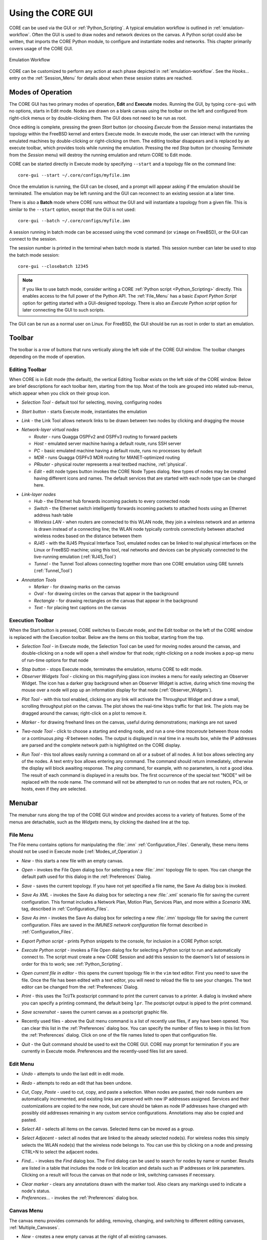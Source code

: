 .. This file is part of the CORE Manual
   (c)2012 the Boeing Company

.. _Using_the_CORE_GUI:

******************
Using the CORE GUI
******************

.. index:: workflow

.. index:: how to use CORE

CORE can be used via the GUI or :ref:`Python_Scripting`. 
A typical emulation workflow is outlined in :ref:`emulation-workflow`. 
Often the GUI is used to draw nodes and network devices on the canvas. 
A Python script could also be written, that imports the CORE Python module, to configure and instantiate nodes and networks. This chapter primarily covers usage of the CORE GUI.

.. _emulation-workflow:

.. figure:: figures/core-workflow.*
   :alt: Emulation Workflow
   :align: center

   Emulation Workflow

CORE can be customized to perform any action at each phase depicted in :ref:`emulation-workflow`. See the *Hooks...* entry on the 
:ref:`Session_Menu`
for details about when these session states are reached.

.. _Modes_of_Operation:

Modes of Operation
==================

.. index:: Execute mode

.. index:: Edit mode

The CORE GUI has two primary modes of operation, **Edit** and **Execute**
modes. Running the GUI, by typing ``core-gui`` with no options, starts in Edit
mode.  Nodes are drawn on a blank canvas using the toolbar on the left and
configured from right-click menus or by double-clicking them. The GUI does not
need to be run as root.

Once editing is complete, pressing the green `Start` button (or choosing `Execute` from the `Session` menu) instantiates the topology within the FreeBSD kernel and enters Execute mode. In execute mode, the user can interact with the running emulated machines by double-clicking or right-clicking on them. The editing toolbar disappears and is replaced by an execute toolbar, which provides tools while running the emulation. Pressing the red `Stop` button  (or choosing `Terminate` from the `Session` menu) will destroy the running emulation and return CORE to Edit mode.

CORE can be started directly in Execute mode by specifying ``--start`` and a topology file on the command line:
::

          core-gui --start ~/.core/configs/myfile.imn
  

Once the emulation is running, the GUI can be closed, and a prompt will appear asking if the emulation should be terminated. The emulation may be left running and the GUI can reconnect to an existing session at a later time.

.. index:: Batch mode

.. index:: batch

There is also a **Batch** mode where CORE runs without the GUI and will instantiate a topology from a given file. This is similar to the ``--start`` option, except that the GUI is not used:
::

          core-gui --batch ~/.core/configs/myfile.imn
  
A session running in batch mode can be accessed using the ``vcmd`` command (or ``vimage`` on FreeBSD), or the GUI can connect to the session.

.. index:: closebatch

The session number is printed in the terminal when batch mode is started. This session number can later be used to stop the batch mode session:
::

          core-gui --closebatch 12345


.. NOTE::
   If you like to use batch mode, consider writing a
   CORE :ref:`Python script <Python_Scripting>` directly. 
   This enables access to the full power of the Python API.
   The :ref:`File_Menu` has a basic `Export Python Script` option for getting
   started with a GUI-designed topology.
   There is also an `Execute Python script` option for later connecting the
   GUI to such scripts.



.. index:: root privileges

The GUI can be run as a normal user on Linux. For FreeBSD, the GUI should be run
as root in order to start an emulation.

.. _Toolbar:

Toolbar
=======

The toolbar is a row of buttons that runs vertically along the left side of the CORE GUI window. The toolbar changes depending on the mode of operation.

.. _Editing_Toolbar:

Editing Toolbar
---------------

When CORE is in Edit mode (the default), the vertical Editing Toolbar exists on
the left side of the CORE window. Below are brief descriptions for each toolbar
item, starting from the top. Most of the tools are grouped into related
sub-menus, which appear when you click on their group icon.

.. |select| image:: figures/select.*
.. |start| image:: figures/start.*
.. |link| image:: figures/link.*
.. |router| image:: figures/router.*
.. |host| image:: figures/host.*
.. |pc| image:: figures/pc.*
.. |mdr| image:: figures/mdr.*
.. |router_green| image:: figures/router_green.*
.. |document_properties| image:: figures/document-properties.*
.. |hub| image:: figures/hub.*
.. |lanswitch| image:: figures/lanswitch.*
.. |wlan| image:: figures/wlan.*
.. |rj45| image:: figures/rj45.*
.. |tunnel| image:: figures/tunnel.*
.. |marker| image:: figures/marker.*
.. |oval| image:: figures/oval.*
.. |rectangle| image:: figures/rectangle.*
.. |text| image:: figures/text.*

.. index:: Selection Tool

* |select| *Selection Tool* - default tool for selecting, moving, configuring
  nodes

.. index:: Start button

* |start| *Start button* - starts Execute mode, instantiates the emulation

.. index:: Link Tool

* |link| *Link* - the Link Tool allows network links to be drawn between two
  nodes by clicking and dragging the mouse

.. index:: network-layer virtual nodes
.. index:: Router Tool
.. index:: Host Tool
.. index:: PC Tool
.. index:: MDR Tool
.. index:: PRouter Tool
.. index:: Edit Node Types

* |router| *Network-layer virtual nodes*

  * |router| *Router* - runs Quagga OSPFv2 and OSPFv3 routing to forward packets

  * |host| *Host* - emulated server machine having a default route, runs SSH
    server

  * |pc| *PC* - basic emulated machine having a default route, runs no
    processes by default

  * |mdr| *MDR* - runs Quagga OSPFv3 MDR routing for MANET-optimized routing

  * |router_green| *PRouter* - physical router represents a real testbed
    machine, :ref:`physical`.

  * |document_properties| *Edit* - edit node types button invokes the CORE Node
    Types dialog. New types of nodes may be created having different icons and
    names. The default services that are started with each node type can be
    changed here.

.. index:: link-layer virtual nodes
.. index:: Hub Tool
.. index:: Switch Tool
.. index:: Wireless Tool
.. index:: RJ45 Tool
.. index:: Tunnel Tool
.. index:: GRE tunnels

* |hub| *Link-layer nodes*

  * |hub|  *Hub* - the Ethernet hub forwards incoming packets to every
    connected node

  * |lanswitch| *Switch* - the Ethernet switch intelligently forwards incoming
    packets to attached hosts using an Ethernet address hash table

  * |wlan| *Wireless LAN* - when routers are connected to this WLAN node, they
    join a wireless network and an antenna is drawn instead of a connecting
    line; the WLAN node typically controls connectivity between attached
    wireless nodes based on the distance between them

  * |rj45| *RJ45* - with the RJ45 Physical Interface Tool, emulated nodes can
    be linked to real physical interfaces on the Linux or FreeBSD machine;
    using this tool, real networks and devices can be physically connected to
    the live-running emulation (:ref:`RJ45_Tool`)

  * |tunnel| *Tunnel* - the Tunnel Tool allows connecting together more than
    one CORE emulation using GRE tunnels (:ref:`Tunnel_Tool`)

.. index:: annotation tools
.. index:: Marker Tool
.. index:: background annotations
.. index:: Oval Tool
.. index:: Oval Tool
.. index:: Rectangle Tool
.. index:: Text Tool

* *Annotation Tools*

  * |marker| *Marker* - for drawing marks on the canvas

  * |oval| *Oval* - for drawing circles on the canvas that appear in the
    background

  * |rectangle| *Rectangle* - for drawing rectangles on the canvas that appear
    in the background

  * |text| *Text* - for placing text captions on the canvas

.. _Execution_Toolbar:

Execution Toolbar
-----------------

When the Start button is pressed, CORE switches to Execute mode, and the Edit
toolbar on the left of the CORE window is replaced with the Execution toolbar.
Below are the items on this toolbar, starting from the top.

.. |stop| image:: figures/stop.*
.. |observe| image:: figures/observe.*
.. |plot| image:: figures/plot.*
.. |twonode| image:: figures/twonode.*
.. |run| image:: figures/run.*

.. index:: Selection Tool

* |select| *Selection Tool* - in Execute mode, the Selection Tool can be used
  for moving nodes around the canvas, and double-clicking on a node will open a
  shell window for that node; right-clicking on a node invokes a pop-up menu of
  run-time options for that node

.. index:: Stop button

* |stop| *Stop button* - stops Execute mode, terminates the emulation, returns
  CORE to edit mode.

* |observe| *Observer Widgets Tool* - clicking on this magnifying glass icon
  invokes a menu for easily selecting an Observer Widget. The icon has a darker
  gray background when an Observer Widget is active, during which time moving
  the mouse over a node will pop up an information display for that node
  (:ref:`Observer_Widgets`).

.. index:: Throughput tool

* |plot| *Plot Tool* - with this tool enabled, clicking on any link will
  activate the Throughput Widget and draw a small, scrolling throughput plot
  on the canvas. The plot shows the real-time kbps traffic for that link.
  The plots may be dragged around the canvas; right-click on a
  plot to remove it.

.. index:: Marker Tool

* |marker| *Marker* - for drawing freehand lines on the canvas, useful during
  demonstrations; markings are not saved

.. index:: Two-node Tool
.. index:: traceroute
.. index:: ping
.. index:: route
.. index:: network path
.. index:: path

* |twonode| *Two-node Tool* - click to choose a starting and ending node, and
  run a one-time *traceroute* between those nodes or a continuous *ping -R*
  between nodes. The output is displayed in real time in a results box, while
  the IP addresses are parsed and the complete network path is highlighted on
  the  CORE display.

.. index:: Run Tool
.. index:: run command

* |run| *Run Tool* - this tool allows easily running a command on all or a
  subset of all nodes. A list box allows selecting any of the nodes. A text
  entry box allows entering any command. The command should return immediately,
  otherwise the display will block awaiting response. The *ping* command, for
  example, with no parameters, is not a good idea. The result of each command
  is displayed in a results box. The first occurrence of the special text
  "NODE" will be replaced with the node name. The command will not be attempted
  to run on nodes that are not routers, PCs, or hosts, even if they are
  selected.


.. _Menubar:

Menubar
=======

.. index:: menubar

.. index:: menus

.. index:: menu

The menubar runs along the top of the CORE GUI window and provides access to a
variety of features. Some of the menus are detachable, such as the *Widgets*
menu, by clicking the dashed line at the top.

.. _File_Menu:

File Menu
---------

.. index:: file menu

.. index:: detachable menus

The File menu contains options for manipulating the :file:`.imn`
:ref:`Configuration_Files`. Generally, these menu items should not be used in
Execute mode (:ref:`Modes_of_Operation`.) 

.. index:: New

* *New* - this starts a new file with an empty canvas.

.. index:: Open

* *Open* - invokes the File Open dialog box for selecting a new :file:`.imn`
  topology file to open. You can change the default path used for this dialog
  in the :ref:`Preferences` Dialog. 

.. index:: Save

* *Save* - saves the current topology. If you have not yet specified a file
  name, the Save As dialog box is invoked.

.. index:: Save As XML

* *Save As XML* - invokes the Save As dialog box for selecting a new 
  :file:`.xml` scenario file for saving the current configuration.
  This format includes a Network Plan, Motion Plan, Services Plan, and more
  within a `Scenario` XML tag, described in :ref:`Configuration_Files`.

.. index:: Save As imn

* *Save As imn* - invokes the Save As dialog box for selecting a new
  :file:`.imn`
  topology file for saving the current configuration. Files are saved in the
  *IMUNES network configuration* file format described in
  :ref:`Configuration_Files`.

.. index:: Export Python script

* *Export Python script* - prints Python snippets to the console, for inclusion
  in a CORE Python script.

.. index:: Execute Python script

* *Execute Python script* - invokes a File Open dialog fox for selecting a
  Python script to run and automatically connect to. The script must create
  a new CORE Session and add this session to the daemon's list of sessions
  in order for this to work; see :ref:`Python_Scripting`.

.. index:: Open current file in editor

* *Open current file in editor* - this opens the current topology file in the
  ``vim`` text editor. First you need to save the file. Once the file has been
  edited with a text editor, you will need to reload the file to see your
  changes. The text editor can be changed from the :ref:`Preferences` Dialog. 

.. index:: Print
.. index:: printing

* *Print* - this uses the Tcl/Tk postscript command to print the current canvas
  to a printer. A dialog is invoked where you can specify a printing command,
  the default being ``lpr``. The postscript output is piped to the print
  command.

.. index:: Save screenshot

* *Save screenshot* - saves the current canvas as a postscript graphic file.

.. index:: Recently used files

* Recently used files - above the Quit menu command is a list of recently use
  files, if any have been opened. You can clear this list in the
  :ref:`Preferences` dialog box. You can specify the number of files to keep in
  this list from the :ref:`Preferences` dialog. Click on one of the file names
  listed to open that configuration file.

.. index:: Quit

* *Quit* - the Quit command should be used to exit the CORE GUI. CORE may
  prompt for termination if you are currently in Execute mode. Preferences and
  the recently-used files list are saved.

.. _Edit_Menu:

Edit Menu
---------

.. index:: undo

* *Undo* - attempts to undo the last edit in edit mode.

.. index:: redo

* *Redo* - attempts to redo an edit that has been undone.

.. index:: cut
.. index:: copy
.. index:: paste

* *Cut*, *Copy*, *Paste* - used to cut, copy, and paste a selection. When nodes
  are pasted, their node numbers are automatically incremented, and existing
  links are preserved with new IP addresses assigned. Services and their
  customizations are copied to the new node, but care should be taken as 
  node IP addresses have changed with possibly old addresses remaining in any
  custom service configurations. Annotations may also be copied and pasted.

.. index:: select all

* *Select All* - selects all items on the canvas. Selected items can be moved
  as a group.

.. index:: select adjacent

* *Select Adjacent* - select all nodes that are linked to the already selected
  node(s). For wireless nodes this simply selects the WLAN node(s) that the
  wireless node belongs to. You can use this by clicking on a node and pressing
  CTRL+N to select the adjacent nodes.

.. index:: find

* *Find...* - invokes the *Find* dialog box. The Find dialog can be used to
  search for nodes by name or number. Results are listed in a table that
  includes the node or link location and details such as IP addresses or
  link parameters. Clicking on a result will focus the canvas on that node
  or link, switching canvases if necessary.

.. index:: clear marker
.. index:: marker, erasing

* *Clear marker* - clears any annotations drawn with the marker tool. Also
  clears any markings used to indicate a node's status.

* *Preferences...* - invokes the :ref:`Preferences` dialog box.

.. _Canvas_Menu:

Canvas Menu
-----------

.. index:: canvas

The canvas menu provides commands for adding, removing, changing, and switching to different editing canvases, :ref:`Multiple_Canvases`.

.. index:: canvas, new

* *New* - creates a new empty canvas at the right of all existing canvases.

.. index:: manage canvases

* *Manage...* - invokes the *Manage Canvases* dialog box, where canvases may be
  renamed and reordered, and you can easily switch to one of the canvases by
  selecting it.

.. index:: canvas, deleting

* *Delete* - deletes the current canvas and all items that it contains.

.. index:: canvas, resizing
.. index:: resizing canvas
.. index:: canvas size and scale
.. index:: coordinate systems
.. index:: latitude and longitude

* *Size/scale...* - invokes a Canvas Size and Scale dialog that allows
  configuring the canvas size, scale, and geographic reference point. The size
  controls allow changing the width and height of the current canvas, in pixels
  or meters. The scale allows specifying how many meters are equivalent to 100
  pixels. The reference point controls specify the latitude, longitude, and
  altitude reference point used to convert between geographic and Cartesian
  coordinate systems. By clicking the *Save as default* option, all new
  canvases will be created with these properties. The default canvas size can
  also be changed in the :ref:`Preferences` dialog box.  

* *Wallpaper...* - used for setting the canvas background image,
  :ref:`Customizing_your_Topology's_Look`.

.. index:: canvas, switching

* *Previous*, *Next*, *First*, *Last* - used for switching the active canvas to
  the first, last, or adjacent canvas.

.. _View_Menu:

View Menu
---------

.. index:: view menu

The View menu features items for controlling what is displayed on the drawing
canvas.

.. index:: show menu
.. index:: hide items
.. index:: show items
.. index:: decluttering the display

* *Show* - opens a submenu of items that can be displayed or hidden, such as
  interface names, addresses, and labels. Use these options to help declutter
  the display. These options are generally saved in the topology
  files, so scenarios have a more consistent look when copied from one computer
  to another.

.. index:: show hidden nodes
.. index:: hide nodes

* *Show hidden nodes* - reveal nodes that have been hidden. Nodes are hidden by
  selecting one or more nodes, right-clicking one and choosing *hide*. 

.. index:: locked view

* *Locked* - toggles locked view; when the view is locked, nodes cannot be
  moved around on the canvas with the mouse. This could be useful when 
  sharing the topology with someone and you do not expect them to change
  things.

.. index:: 3D GUI
.. index:: SDT3D

* *3D GUI...* - launches a 3D GUI by running the command defined under
  :ref:`Preferences`, *3D GUI command*. This is typically a script that runs
  the SDT3D display. SDT is the Scripted Display Tool from NRL that is based on
  NASA's Java-based WorldWind virtual globe software.

.. index:: zoom in

* *Zoom In* - magnifies the display. You can also zoom in by clicking *zoom
  100%* label in the status bar, or by pressing the **+** (plus) key.

* *Zoom Out* - reduces the size of the display. You can also zoom out by
  right-clicking *zoom 100%* label in the status bar or by pressing the **-**
  (minus) key.

.. _Tools_Menu:

Tools Menu
----------

.. index:: tools menu

The tools menu lists different utility functions.

.. index:: autorearrange all
.. index:: autorearrange mode

* *Autorearrange all* - automatically arranges all nodes on the canvas. Nodes
  having a greater number of links are moved to the center. This mode can
  continue to run while placing nodes. To turn off this autorearrange mode,
  click on a blank area of the canvas with the select tool, or choose this menu
  option again.

.. index:: autorearrange selected

* *Autorearrange selected* - automatically arranges the selected nodes on the
  canvas. 

.. index:: align to grid

* *Align to grid* - moves nodes into a grid formation, starting with the
  smallest-numbered node in the upper-left corner of the canvas, arranging
  nodes in vertical columns.

.. index:: Traffic Flows
.. index:: traffic

* *Traffic...* - invokes the CORE Traffic Flows dialog box, which allows
  configuring, starting, and stopping MGEN traffic flows for the emulation.

.. index:: IP Addresses dialog

* *IP addresses...* - invokes the IP Addresses dialog box for configuring which
  IPv4/IPv6 prefixes are used when automatically addressing new interfaces.

.. index:: MAC Addresses dialog

* *MAC addresses...* - invokes the MAC Addresses dialog box for configuring the
  starting number used as the lowest byte when generating each interface MAC
  address. This value should be changed when tunneling between CORE emulations
  to prevent MAC address conflicts.

.. index:: hosts file
.. index:: Build hosts File dialog

* *Build hosts file...* - invokes the Build hosts File dialog box for
  generating :file:`/etc/hosts` file entries based on IP addresses used in the
  emulation.

.. index:: renumber nodes

* *Renumber nodes...* - invokes the Renumber Nodes dialog box, which allows
  swapping one node number with another in a few clicks.

.. index:: ns2imunes converter
.. index:: topology partitioning

* *Experimental...* - menu of experimental options, such as a tool to convert
  ns-2 scripts to IMUNES imn topologies, supporting only basic ns-2
  functionality, and a tool for automatically dividing up a topology into
  partitions.

.. index:: topology generator
.. index:: topogen
.. index:: random
.. index:: grid topology
.. index:: connected grid topology
.. index:: chain
.. index:: star
.. index:: cycle
.. index:: wheel
.. index:: cube
.. index:: clique
.. index:: bipartite

* *Topology generator* - opens a submenu of topologies to generate. You can
  first select the type of node that the topology should consist of, or routers
  will be chosen by default. Nodes may be randomly placed, aligned in grids, or
  various other topology patterns.

  * *Random* - nodes are randomly placed about the canvas, but are not linked
    together. This can be used in conjunction with a WLAN node
    (:ref:`Editing_Toolbar`) to quickly create a wireless
    network.
  * *Grid* - nodes are placed in horizontal rows starting in the upper-left
    corner, evenly spaced to the right; nodes are not linked to each other.
  * *Connected Grid* - nodes are placed in an N x M (width and height)
    rectangular grid, and each node is linked to the node above, below, left
    and right of itself.
  * *Chain* - nodes are linked together one after the other in a chain.
  * *Star* - one node is placed in the center with N nodes surrounding it in a
    circular pattern, with each node linked to the center node
  * *Cycle* - nodes are arranged in a circular pattern with every node
    connected to its neighbor to form a closed circular path.
  * *Wheel* - the wheel pattern links nodes in a combination of both Star and
    Cycle patterns.
  * *Cube* - generate a cube graph of nodes
  * *Clique* - creates a clique graph of nodes, where every node is connected
    to every other node
  * *Bipartite* - creates a bipartite graph of nodes, having two disjoint sets
    of vertices.

* *Debugger...* - opens the CORE Debugger window for executing arbitrary Tcl/Tk
  commands.

.. _Widgets_Menu:

Widgets Menu
------------

.. index:: widget

.. index:: widgets

*Widgets* are GUI elements that allow interaction with a running emulation.
Widgets typically automate the running of commands on emulated nodes to report
status information of some type and display this on screen.

.. _Periodic_Widgets:

Periodic Widgets
^^^^^^^^^^^^^^^^

These Widgets are those available from the main *Widgets* menu. More than one
of these Widgets may be run concurrently. An event loop fires once every second
that the emulation is running. If one of these Widgets is enabled, its periodic
routine will be invoked at this time. Each Widget may have a configuration
dialog box which is also accessible from the *Widgets* menu.

Here are some standard widgets:

.. index:: Adjacency Widget

.. index:: router adjacency

.. index:: OSPF neighbors

* *Adjacency* - displays router adjacency states for Quagga's OSPFv2 and OSPFv3
  routing protocols. A line is drawn from each router halfway to the router ID
  of an adjacent router. The color of the line is based on the OSPF adjacency
  state such as Two-way or Full. To learn about the different colors, see the
  *Configure Adjacency...* menu item. The :file:`vtysh` command is used to 
  dump OSPF neighbor information.
  Only half of the line is drawn because each
  router may be in a different adjacency state with respect to the other.

.. index:: Throughput Widget

.. index:: throughput

* *Throughput* - displays the kilobits-per-second throughput above each link,
  using statistics gathered from the ng_pipe Netgraph node that implements each
  link. If the throughput exceeds a certain threshold, the link will become
  highlighted. For wireless nodes which broadcast data to all nodes in range,
  the throughput rate is displayed next to the node and the node will become
  circled if the threshold is exceeded. *Note: under FreeBSD, the
  Throughput Widget will
  display "0.0 kbps" on all links that have no configured link effects, because
  of the way link statistics are counted; to fix this, add a small delay or a
  bandwidth limit to each link.*

.. _Observer_Widgets:

Observer Widgets
^^^^^^^^^^^^^^^^

These Widgets are available from the *Observer Widgets* submenu of the
*Widgets* menu, and from the Widgets Tool on the toolbar
(:ref:`Execution_Toolbar`). Only one Observer Widget may
be used at a time. Mouse over a node while the session is running to pop up
an informational display about that node.

Available Observer Widgets include IPv4 and IPv6 routing tables, socket
information, list of running processes, and OSPFv2/v3 neighbor information.

.. index:: editing Observer Widgets

Observer Widgets may be edited by the user and rearranged. Choosing *Edit...*
from the Observer Widget menu will invoke the Observer Widgets dialog. A list
of Observer Widgets is displayed along with up and down arrows for rearranging
the list. Controls are available for renaming each widget, for changing the
command that is run during mouse over, and for adding and deleting items from
the list. Note that specified commands should return immediately to avoid
delays in the GUI display. Changes are saved to a :file:`widgets.conf` file in
the CORE configuration directory.

.. _Session_Menu:

Session Menu
---------------

The Session Menu has entries for starting, stopping, and managing sessions,
in addition to global options such as node types, comments, hooks, servers,
and options.

.. index:: start

.. index:: stop

* *Start* or *Stop* - this starts or stops the emulation, performing the same
  function as the green Start or red Stop button.

.. index:: Change sessions

.. index:: CORE Sessions Dialog

* *Change sessions...* - invokes the CORE Sessions dialog box containing a list
  of active CORE sessions in the daemon. Basic session information such as
  name, node count, start time, and a thumbnail are displayed. This dialog
  allows connecting to different sessions, shutting them down, or starting
  a new session.

.. index:: Edit Node Types

* *Node types...* - invokes the CORE Node Types dialog, performing the same
  function as the Edit button on the Network-Layer Nodes toolbar.

.. index:: comments

.. index:: CORE Session Comments window

* *Comments...* - invokes the CORE Session Comments window where optional
  text comments may be specified. These comments are saved at the top of the
  configuration file, and can be useful for describing the topology or how
  to use the network.

.. index:: script
.. index:: hooks
.. index:: hook scripts
.. index:: CORE Session Hooks window
.. index:: session state
.. index:: states
.. index:: hook states

* *Hooks...* - invokes the CORE Session Hooks window where scripts may be
  configured for a particular session state. The top of the window has a list
  of configured hooks, and buttons on the bottom left allow adding, editing,
  and removing hook scripts. The new or edit button will open a hook script
  editing window.  A hook script is a shell script invoked on the host (not
  within a virtual node). 

  The script is started at the session state specified in the drop down:

  * *definition* - used by the GUI to tell the backend to clear any state.

  * *configuration* - when the user presses the *Start* button, node, link, and
    other configuration data is sent to the backend. This state is also
    reached when the user customizes a service.  

  * *instantiation* - after
    configuration data has been sent, just before the nodes are created.  

  * *runtime* - all nodes and networks have been
    built and are running. (This is the same state at which 
    the previously-named *global experiment script* was run.) 

  * *datacollect* - the user has pressed the
    *Stop* button, but before services have been stopped and nodes have been
    shut down. This is a good time to collect log files and other data from the
    nodes.

  * *shutdown* - all nodes and networks have been shut down and destroyed.

* *Reset node positions* - if you have moved nodes around
  using the mouse or by using a mobility module, choosing this item will reset
  all nodes to their original position on the canvas. The node locations are
  remembered when you first press the Start button. 

* *Emulation servers...* - invokes the CORE emulation
  servers dialog for configuring :ref:`Distributed_Emulation`.

* *Change Sessions...* - invokes the Sessions dialog for switching between 
  different
  running sessions. This dialog is presented during startup when one or
  more sessions are already running.

* *Options...* - presents per-session options, such as the IPv4 prefix to be
  used, if any, for a control network 
  (see :ref:`Communicating_with_the_Host_Machine`); the ability to preserve
  the session directory; and an on/off switch for SDT3D support.

.. _Help_Menu:

Help Menu
---------


* *Online manual (www)*, *CORE website (www)*, *Mailing list (www)* - these
  options attempt to open a web browser with the link to the specified web
  resource.

* *About* - invokes the About dialog box for viewing version information

.. _Connecting_with_Physical_Networks:

Connecting with Physical Networks
=================================

CORE's emulated networks run in real time, so they can be connected to live
physical networks. The RJ45 tool and the Tunnel tool help with connecting to
the real world. These tools are available from the *Link-layer nodes* menu. 

When connecting two or more CORE emulations together, MAC address collisions
should be avoided. CORE automatically assigns MAC addresses to interfaces when
the emulation is started, starting with ``00:00:00:aa:00:00`` and incrementing
the bottom byte. The starting byte should be changed on the second CORE machine
using the *MAC addresses...* option from the *Tools* menu.

.. _RJ45_Tool:

RJ45 Tool
---------

.. index:: RJ45 Tool

The RJ45 node in CORE represents a physical interface on the real CORE machine.
Any real-world network device can be connected to the interface and communicate
with the CORE nodes in real time.

The main drawback is that one physical interface is required for each
connection. When the physical interface is assigned to CORE, it may not be used
for anything else. Another consideration is that the computer or network that
you are connecting to must be co-located with the CORE machine. 

To place an RJ45 connection, click on the *Link-layer nodes* toolbar and select
the *RJ45 Tool* from the submenu. Click on the canvas near the node you want to
connect to. This could be a router, hub, switch, or WLAN, for example. Now
click on the *Link Tool* and draw a link between the RJ45 and the other node.
The RJ45 node will display "UNASSIGNED". Double-click the RJ45 node to assign a
physical interface. A list of available interfaces will be shown, and one may
be selected by double-clicking its name in the list, or an interface name may
be entered into the text box.

.. NOTE:: 
   When you press the Start button to instantiate your topology, the 
   interface assigned to the RJ45 will be connected to the CORE topology. The
   interface can no longer be used by the system. For example, if there was an
   IP address assigned to the physical interface before execution, the address
   will be removed and control given over to CORE. No IP address is needed; the
   interface is put into promiscuous mode so it will receive all packets and
   send them into the emulated world.

.. index:: VLAN

.. index:: VLANning

.. index:: VLAN devices

Multiple RJ45 nodes can be used within CORE and assigned to the same physical
interface if 802.1x VLANs are used. This allows for more RJ45 nodes than
physical ports are available, but the (e.g. switching) hardware connected to
the physical port must support the VLAN tagging, and the available bandwidth
will be shared.

You need to create separate VLAN virtual devices on the Linux or FreeBSD host,
and then assign these devices to RJ45 nodes inside of CORE. The VLANning is
actually performed outside of CORE, so when the CORE emulated node receives a
packet, the VLAN tag will already be removed.

Here are example commands for creating VLAN devices under Linux:
  ::

    ip link add link eth0 name eth0.1 type vlan id 1
    ip link add link eth0 name eth0.2 type vlan id 2
    ip link add link eth0 name eth0.3 type vlan id 3



.. _Tunnel_Tool:

Tunnel Tool
-----------

.. index:: Tunnel Tool

.. index:: GRE tunnels

The tunnel tool builds GRE tunnels between CORE emulations or other hosts.
Tunneling can be helpful when the number of physical interfaces is limited or
when the peer is located on a different network. Also a physical interface does
not need to be dedicated to CORE as with the RJ45 tool.

The peer GRE tunnel endpoint may be another CORE machine or a (Linux, FreeBSD,
etc.) host that supports GRE tunneling. When placing a Tunnel node, initially
the node will display "UNASSIGNED". This text should be replaced with the IP
address of the tunnel peer. This is the IP address of the other CORE machine or
physical machine, not an IP address of another virtual node.

.. NOTE::
   Be aware of possible MTU issues with GRE devices. The *gretap* device
   has an interface MTU of 1,458 bytes; when joined to a Linux bridge, the 
   bridge's MTU
   becomes 1,458 bytes. The Linux bridge will not perform fragmentation for
   large packets if other bridge ports have a higher MTU such as 1,500 bytes.

The GRE key is used to identify flows with GRE tunneling. This allows multiple
GRE tunnels to exist between that same pair of tunnel peers. A unique number
should be used when multiple tunnels are used with the same peer. When
configuring the peer side of the tunnel, ensure that the matching keys are
used.

.. index:: gretap

.. index:: ip link command

Here are example commands for building the other end of a tunnel on a Linux
machine. In this example, a router in CORE has the virtual address 
``10.0.0.1/24`` and the CORE host machine has the (real) address
``198.51.100.34/24``.  The Linux box
that will connect with the CORE machine is reachable over the (real) network
at ``198.51.100.76/24``.
The emulated router is linked with the Tunnel Node. In the
Tunnel Node configuration dialog, the address ``198.51.100.76`` is entered, with
the key set to ``1``. The gretap interface on the Linux box will be assigned
an address from the subnet of the virtual router node,
``10.0.0.2/24``.

  ::
    
      # these commands are run on the tunnel peer
      sudo ip link add gt0 type gretap remote 198.51.100.34 local 198.51.100.76 key 1
      sudo ip addr add 10.0.0.2/24 dev gt0
      sudo ip link set dev gt0 up


Now the virtual router should be able to ping the Linux machine:

  ::

      # from the CORE router node
      ping 10.0.0.2


And the Linux machine should be able to ping inside the CORE emulation:

  ::

      # from the tunnel peer
      ping 10.0.0.1


To debug this configuration, ``tcpdump`` can be run on the gretap devices, or
on the physical interfaces on the CORE or Linux machines. Make sure that a
firewall is not blocking the GRE traffic.


.. _Communicating_with_the_Host_Machine:

Communicating with the Host Machine
-----------------------------------


Control Network
^^^^^^^^^^^^^^^

.. index:: controlnet

.. index:: control network

.. index:: X11 applications

.. index:: node access to the host

.. index:: host access to a node

The host machine that runs the CORE GUI and/or daemon is not necessarily
accessible from a node. Running an X11 application on a node, for example,
requires some channel of communication for the application to connect with
the X server for graphical display. There are several different ways to
connect from the node to the host and vice versa.
Under the :ref:`Session_Menu`, the *Options...* dialog has an option to set
a *control network prefix*. 

This can be set to a network prefix such as
``172.16.0.0/24``. A bridge will be created on the host machine having the last
address in the prefix range (e.g. ``172.16.0.254``), and each node will have
an extra ``ctrl0`` control interface configured with an address corresponding
to its node number (e.g. ``172.16.0.3`` for ``n3``.)

A default value for the control network may also
be specified by setting the ``controlnet`` line in the
:file:`/etc/core/core.conf` configuration file which new
sessions will use by default. For multiple sessions at once, the session
option should be used instead of the :file:`core.conf` default.

.. NOTE::
   If you have a large scenario with more than 253 nodes, use a control
   network prefix that allows more than the suggested ``/24``, such as ``/23``
   or greater.


.. index:: X11 forwarding

.. index:: SSH X11 forwarding

To run an X11 application on the node, the ``SSH`` service can be enabled on
the node, and SSH with X11 forwarding can be used from the host to the node:

::

    # SSH from host to node n5 to run an X11 app
    ssh -X 172.16.0.5 xclock

Note that the :file:`coresendmsg` utility can be used for a node to send
messages to the CORE daemon running on the host (if the ``listenaddr = 0.0.0.0`` is set in the :file:`/etc/core/core.conf` file) to interact with the running
emulation. For example, a node may move itself or other nodes, or change
its icon based on some node state.


Control Networks with Distributed
^^^^^^^^^^^^^^^^^^^^^^^^^^^^^^^^^

.. index:: distributed control network

.. index:: control network distributed

When a control network is defined for a distributed session, a control network
bridge will be created on each of the slave servers, with GRE tunnels back
to the master server's bridge. The slave control bridges are not assigned an
address. From the host, any of the nodes (local or remote) can be accessed,
just like the single server case.

In some situations, remote emulated nodes need to communicate with the 
host on which they are running and not the master server.
Multiple control network prefixes can be specified in the session option,
separated by spaces. In this case, control network addresses are allocated
from the first prefix on the master server. The remaining network prefixes
are used for subsequent servers sorted by alphabetic host name. For example,
if the control network option is set to 
"``172.16.1.0/24 172.16.2.0/24 192.168.0.0/16``" and the servers *core1*,
*core2*, and *server1* are involved, the control network bridges will be
assigned as follows: *core1* = ``172.16.1.254`` (assuming it is the master
server), *core2* = ``172.16.2.254``, and *server1* = ``192.168.255.254``.
Tunnels back to the master server will still be built, but it is up to the
user to add appropriate routes if networking between control network
prefixes is desired. The control network script may help with this.

Control Network Script
^^^^^^^^^^^^^^^^^^^^^^

.. index:: control network scripts

.. index:: controlnet_updown_script

A control network script may be specified using the ``controlnet_updown_script``
option in the :file:`/etc/core/core.conf` file. This script will be run after
the bridge has been built (and address assigned) with the first argument
the name of the bridge, and the second argument the keyword "``startup``".
The script will again be invoked prior to bridge removal with the second
argument being the keyword "``shutdown``".

Other Methods
^^^^^^^^^^^^^

.. index:: dummy interface

.. index:: dummy0

There are still other ways to connect a host with a node. The :ref:`RJ45_Tool`
can be used in conjunction with a dummy interface to access a node:

::

    sudo modprobe dummy numdummies=1

A ``dummy0`` interface should appear on the host. Use the RJ45 tool assigned
to ``dummy0``, and link this to a node in your scenario. After starting the
session, configure an address on the host.

::

    sudo brctl show
    # determine bridge name from the above command
    # assign an IP address on the same network as the linked node
    sudo ifconfig b.48304.34658 10.0.1.2/24

In the example shown above, the host will have the address ``10.0.1.2`` and
the node linked to the RJ45 may have the address ``10.0.1.1``.


.. _Building_Sample_Networks:

Building Sample Networks
========================


.. _Wired_Networks:

Wired Networks
--------------

.. index:: links

.. index:: wired links

.. index:: Ethernet

Wired networks are created using the *Link Tool* to draw a link between two
nodes. This automatically draws a red line representing an Ethernet link and
creates new interfaces on network-layer nodes. 

.. index:: link configuration

Double-click on the link to invoke the *link configuration* dialog box. Here
you can change the Bandwidth, Delay, Loss, and Duplicate
rate parameters for that link. You can also modify the color and width of the
link, affecting its display.

.. index:: hub

.. index:: switch

.. index:: lanswitch

Link-layer nodes are provided for modeling wired networks. These do not create
a separate network stack when instantiated, but are implemented using bridging
(Linux) or Netgraph nodes (FreeBSD). These are the hub, switch, and wireless
LAN nodes. The hub copies each packet from the incoming link to every connected
link, while the switch behaves more like an Ethernet switch and keeps track of
the Ethernet address of the connected peer, forwarding unicast traffic only to
the appropriate ports.

The wireless LAN (WLAN) is covered in the next section.

.. _Wireless_Networks:

Wireless Networks
-----------------

.. index:: WLAN

.. index:: wireless

.. index:: wireless LAN

The wireless LAN node allows you to build wireless networks where moving nodes
around affects the connectivity between them. The wireless LAN, or WLAN, node
appears as a small cloud. The WLAN offers several levels of wireless emulation
fidelity, depending on your modeling needs.

The WLAN tool can be extended with plug-ins for different levels of wireless
fidelity. The basic on/off range is the default setting available on all
platforms. Other plug-ins offer higher fidelity at the expense of greater
complexity and CPU usage. The availability of certain plug-ins varies depending
on platform. See the table below for a brief overview of wireless model types.

============= ===================== ======== ==================================================================
Model Type    Supported Platform(s) Fidelity Description
============= ===================== ======== ==================================================================
Basic on/off  Linux, FreeBSD        Low      Linux Ethernet bridging with ebtables (Linux) or ng_wlan (FreeBSD)
EMANE Plug-in Linux                 High     TAP device connected to EMANE emulator with pluggable MAC and PHY radio types
============= ===================== ======== ==================================================================


To quickly build a wireless network, you can first place several router nodes
onto the canvas. If you have the 
:ref:`Quagga MDR software <Quagga_Routing_Software>` installed, it is
recommended that you use the *mdr* node type for reduced routing overhead. Next
choose the *wireless LAN* from the *Link-layer nodes* submenu. First set the
desired WLAN parameters by double-clicking the cloud icon. Then you can link
all of the routers by right-clicking on the WLAN and choosing *Link to all
routers*.

Linking a router to the WLAN causes a small antenna to appear, but no red link
line is drawn. Routers can have multiple wireless links and both wireless and
wired links (however, you will need to manually configure route
redistribution.) The mdr node type will generate a routing configuration that
enables OSPFv3 with MANET extensions. This is a Boeing-developed extension to
Quagga's OSPFv3 that reduces flooding overhead and optimizes the flooding
procedure for mobile ad-hoc (MANET) networks.

.. index:: basic on/off range

The default configuration of the WLAN is set to use the basic range model,
using the *Basic* tab in the WLAN configuration dialog.  Having this model
selected causes :file:`core-daemon` to calculate the distance between
nodes based
on screen pixels. A numeric range in screen pixels is set for the wireless
network using the *Range* slider. When two wireless nodes are within range of
each other, a green line is drawn between them and they are linked.  Two
wireless nodes that are farther than the range pixels apart are not linked.
During Execute mode, users may move wireless nodes around by clicking and
dragging them, and wireless links will be dynamically made or broken.

.. index:: EMANE tab

The *EMANE* tab lists available EMANE models to use for wireless networking.
See the :ref:`EMANE` chapter for details on using EMANE.

On FreeBSD, the WLAN node is realized using the *ng_wlan* Netgraph node.

.. _Mobility_Scripting:

Mobility Scripting
------------------

.. index:: scripting

.. index:: script

.. index:: mobility script

.. index:: mobility scripting

CORE has a few ways to script mobility. 

* ns-2 script - the script specifies either absolute positions
  or waypoints with a velocity. Locations are given with Cartesian coordinates.
* CORE API - an external entity can move nodes by sending CORE API Node
  messages with updated X,Y coordinates; the :file:`coresendmsg` utility
  allows a shell script to generate these messages.
* EMANE events - see :ref:`EMANE` for details on using EMANE scripts to move
  nodes around. Location information is typically given as latitude, longitude,
  and altitude.

For the first method, you can create a mobility script using a text
editor, or using a tool such as `BonnMotion <http://net.cs.uni-bonn.de/wg/cs/applications/bonnmotion/>`_,  and associate the script with one of the wireless
using the WLAN configuration dialog box. Click the *ns-2 mobility script...* 
button, and set the *mobility script file* field in the resulting *ns2script*
configuration dialog.

Here is an example for creating a BonnMotion script for 10 nodes:

::

    bm -f sample RandomWaypoint -n 10 -d 60 -x 1000 -y 750
    bm NSFile -f sample
    # use the resulting 'sample.ns_movements' file in CORE


When the Execute mode is started and one of the WLAN nodes has a mobility
script, a mobility script window will appear. This window contains controls for
starting, stopping, and resetting the running time for the mobility script. The
*loop* checkbox causes the script to play continuously. The *resolution* text
box contains the number of milliseconds between each timer event; lower values
cause the mobility to appear smoother but consumes greater CPU time.

The format of an ns-2 mobility script looks like:
::

  # nodes: 3, max time: 35.000000, max x: 600.00, max y: 600.00
  $node_(2) set X_ 144.0
  $node_(2) set Y_ 240.0
  $node_(2) set Z_ 0.00
  $ns_ at 1.00 "$node_(2) setdest 130.0 280.0 15.0"
  

The first three lines set an initial position for node 2. The last line in the
above example causes node 2 to move towards the destination `(130, 280)` at
speed `15`. All units are screen coordinates, with speed in units per second.  
The
total script time is learned after all nodes have reached their waypoints.
Initially, the time slider in the mobility script dialog will not be
accurate.

Examples mobility scripts (and their associated topology files) can be found in the :file:`configs/` directory (see :ref:`Configuration_Files`).

.. _Multiple_Canvases:

Multiple Canvases
-----------------

.. index:: canvas

CORE supports multiple canvases for organizing emulated nodes. Nodes running on
different canvases may be linked together.

To create a new canvas, choose *New* from the *Canvas* menu. A new canvas tab
appears in the bottom left corner. Clicking on a canvas tab switches to that
canvas. Double-click on one of the tabs to invoke the *Manage Canvases* dialog
box. Here, canvases may be renamed and reordered, and you can easily switch to
one of the canvases by selecting it.

Each canvas maintains its own set of nodes and annotations. To link between
canvases, select a node and right-click on it, choose *Create link to*, choose
the target canvas from the list, and from that submenu the desired node. A
pseudo-link will be drawn, representing the link between the two nodes on
different canvases. Double-clicking on the label at the end of the arrow will
jump to the canvas that it links.

.. _Distributed_Emulation:

Distributed Emulation
---------------------

.. index:: distributed emulation

.. index:: headless mode

.. index:: server

.. index:: emulation server

A large emulation scenario can be deployed on multiple emulation servers and
controlled by a single GUI. The GUI, representing the entire topology, can be
run on one of the emulation servers or on a separate machine. Emulations can be
distributed on Linux, while tunneling support has not been added yet for
FreeBSD.

Each machine that will act as an emulation server needs to have CORE installed.
It is not important to have the GUI component but the CORE Python daemon
:file:`core-daemon` needs to be installed.  Set the ``listenaddr`` line in the
:file:`/etc/core/core.conf` configuration file so that the CORE Python 
daemon will respond to commands from other servers:
::

  ### core-daemon configuration options ###
  [core-daemon]
  pidfile = /var/run/core-daemon.pid
  logfile = /var/log/core-daemon.log
  listenaddr = 0.0.0.0
  

The ``listenaddr`` should be set to the address of the interface that should
receive CORE API control commands from the other servers; setting ``listenaddr
= 0.0.0.0`` causes the Python daemon to listen on all interfaces. CORE uses TCP
port 4038 by default to communicate from the controlling machine (with GUI) to
the emulation servers. Make sure that firewall rules are configured as
necessary to allow this traffic.

In order to easily open shells on the emulation servers, the servers should be
running an SSH server, and public key login should be enabled. This is
accomplished by generating an SSH key for your user if you do not already have
one (use ``ssh-keygen -t rsa``), and then copying your public key to the
authorized_keys file on the server (for example, ``ssh-copy-id user@server`` or
``scp ~/.ssh/id_rsa.pub server:.ssh/authorized_keys``.) When double-clicking on
a node during runtime, instead of opening a local shell, the GUI will attempt
to SSH to the emulation server to run an interactive shell. The user name used
for these remote shells is the same user that is running the CORE GUI.

.. HINT::
   Here is a quick distributed emulation checklist.

     1. Install the CORE daemon on all servers.
     2. Configure public-key SSH access to all servers (if you want to use
        double-click shells or Widgets.)
     3. Set ``listenaddr=0.0.0.0`` in all of the server's core.conf files,
        then start (or restart) the daemon.
     4. Select nodes, right-click them, and choose *Assign to* to assign
        the servers (add servers through *Session*, *Emulation Servers...*)
     5. Press the *Start* button to launch the distributed emulation.


Servers are configured by choosing *Emulation servers...* from the *Session*
menu. Servers parameters are configured in the list below and stored in a
*servers.conf* file for use in different scenarios. The IP address and port of
the server must be specified. The name of each server will be saved in the
topology file as each node's location. 

The user needs to assign nodes to emulation servers in the scenario. Making no
assignment means the node will be emulated locally, on the same machine that
the GUI is running. In the configuration window of every node, a drop-down box
located between the *Node name* and the *Image* button will select the name of
the emulation server. By default, this menu shows *(none)*, indicating that the
node will be emulated locally. When entering Execute mode, the CORE GUI will
deploy the node on its assigned emulation server.

Another way to assign emulation servers is to select one or more nodes using
the select tool (shift-click to select multiple), and right-click one of the
nodes and choose *Assign to...*.

The *CORE emulation servers* dialog box may also be used to assign nodes to
servers. The assigned server name appears in parenthesis next to the node name.
To assign all nodes to one of the servers, click on the server name and then
the *all nodes* button. Servers that have assigned nodes are shown in blue in
the server list. Another option is to first select a subset of nodes, then open
the *CORE emulation servers* box and use the *selected nodes* button.

The emulation server machines should be reachable on the specified port and via
SSH. SSH is used when double-clicking a node to open a shell, the GUI will open
an SSH prompt to that node's emulation server. Public-key authentication should
be configured so that SSH passwords are not needed.

If there is a link between two nodes residing on different servers, the GUI
will draw the link with a dashed line, and automatically create necessary
tunnels between the nodes when executed. Care should be taken to arrange the
topology such that the number of tunnels is minimized. The tunnels carry data
between servers to connect nodes as specified in the topology. 
These tunnels are created using GRE tunneling, similar to the
:ref:`Tunnel_Tool`.

.. index:: distributed wireless

Wireless nodes, i.e. those connected to a WLAN node, can be assigned to
different emulation servers and participate in the same wireless network
only if an
EMANE model is used for the WLAN. See :ref:`Distributed_EMANE` for more
details. The basic range model does not work across multiple servers due
to the Linux bridging and ebtables rules that are used.

.. NOTE::
   The basic range wireless model does not support distributed emulation,
   but EMANE does.



.. index:: node services
.. index:: services
.. _Services:

Services
========

CORE uses the concept of services to specify what processes or scripts run on a
node when it is started. Layer-3 nodes such as routers and PCs are defined by
the services that they run.  The :ref:`Quagga_Routing_Software`, for example,
transforms a node into a router.

Services may be customized for each node, or new custom services can be
created. New node types can be created each having a different name, icon, and
set of default services. Each service defines the per-node directories,
configuration files, startup index, starting commands, validation commands,
shutdown commands, and meta-data associated with a node.

.. NOTE::
   Network namespace nodes do not undergo the normal Linux boot process
   using the ``init``, ``upstart``, or ``systemd`` frameworks. These
   lightweight nodes use configured CORE *services*.


.. _Default_Services_and_Node_Types:

Default Services and Node Types
-------------------------------

Here are the default node types and their services:

.. index:: Xen
.. index:: physical nodes

* *router* - zebra, OSFPv2, OSPFv3, vtysh, and IPForward services for IGP
  link-state routing.
* *host* - DefaultRoute and SSH services, representing an SSH server having a
  default route when connected directly to a router.
* *PC* - DefaultRoute service for having a default route when connected
  directly to a router.
* *mdr* - zebra, OSPFv3MDR, vtysh, and IPForward services for
  wireless-optimized MANET Designated Router routing.
* *prouter* - a physical router, having the same default services as the
  *router* node type; for incorporating Linux testbed machines into an
  emulation, the :ref:`Machine_Types` is set to :ref:`physical`.
* *xen* - a Xen-based router, having the same default services as the
  *router* node type; for incorporating Xen domUs into an emulation, the
  :ref:`Machine_Types` is set to :ref:`xen`, and different *profiles* are
  available.

Configuration files can be automatically generated by each service. For
example, CORE automatically generates routing protocol configuration for the
router nodes in order to simplify the creation of virtual networks.

To change the services associated with a node, double-click on the node to
invoke its configuration dialog and click on the *Services...* button,
or right-click a node a choose *Services...* from the menu.
Services are enabled or disabled by clicking on their names. The button next to
each service name allows you to customize all aspects of this service for this
node. For example, special route redistribution commands could be inserted in
to the Quagga routing configuration associated with the zebra service.

.. index:: default services

To change the default services associated with a node type, use the Node Types
dialog available from the *Edit* button at the end of the Layer-3 nodes
toolbar, or choose *Node types...* from the  *Session* menu. Note that
any new services selected are not applied to existing nodes if the nodes have
been customized.

.. index:: nodes.conf

The node types are saved in a :file:`~/.core/nodes.conf` file, not with the
`.imn` file. Keep this in mind when changing the default services for
existing node types; it may be better to simply create a new node type. It is
recommended that you do not change the default built-in node types. The
:file:`nodes.conf` file can be copied between CORE machines to save your custom
types.

.. _Customizing_a_Service:

Customizing a Service
---------------------

.. index:: customizing services

.. index:: service customization dialog

A service can be fully customized for a particular node. From the node's
configuration dialog, click on the button next to the service name to invoke
the service customization dialog for that service.
The dialog has three tabs for configuring the different aspects of the service:
files, directories, and startup/shutdown.

.. NOTE::
   A **yellow** customize icon next to a service indicates that service
   requires customization (e.g. the *Firewall* service).
   A **green** customize icon indicates that a custom configuration exists.
   Click the *Defaults* button when customizing a service to remove any
   customizations.

.. index:: files tab

The Files tab is used to display or edit the configuration files or scripts that
are used for this service. Files can be selected from a drop-down list, and
their contents are displayed in a text entry below. The file contents are
generated by the CORE daemon based on the network topology that exists at
the time the customization dialog is invoked.

.. index:: directories tab

.. index:: per-node directories

The Directories tab shows the per-node directories for this service. For the
default types, CORE nodes share the same filesystem tree, except for these
per-node directories that are defined by the services. For example, the
`/var/run/quagga` directory needs to be unique for each node running
the Zebra service, because Quagga running on each node needs to write separate
PID files to that directory.

.. NOTE::
   The :file:`/var/log` and :file:`/var/run` directories are
   mounted uniquely per-node by default.
   Per-node mount targets can be found in :file:`/tmp/pycore.nnnnn/nN.conf/`
   (where *nnnnn* is the session number and *N* is the node number.)

.. index:: startup/shutdown tab

.. index:: startup index

.. index:: startup commands

.. index:: shutdown commands

The Startup/shutdown tab lists commands that are used to start and stop this
service. The startup index allows configuring when this service starts relative
to the other services enabled for this node; a service with a lower startup
index value is started before those with higher values. Because shell scripts
generated by the Files tab will not have execute permissions set, the startup
commands should include the shell name, with
something like "`sh script.sh`".

Shutdown commands optionally terminate the process(es) associated with this
service. Generally they send a kill signal to the running process using the
*kill* or *killall* commands. If the service does not terminate
the running processes using a shutdown command, the processes will be killed
when the *vnoded* daemon is terminated (with *kill -9*) and
the namespace destroyed. It is a good practice to 
specify shutdown commands, which will allow for proper process termination, and
for run-time control of stopping and restarting services.

.. index:: validate commands

Validate commands are executed following the startup commands. A validate
command can execute a process or script that should return zero if the service
has started successfully, and have a non-zero return value for services that
have had a problem starting. For example, the *pidof* command will check
if a process is running and return zero when found. When a validate command
produces a non-zero return value, an exception is generated, which will cause
an error to be displayed in the :ref:`Check_Emulation_Light`.

.. tip::
   To start, stop, and restart services during run-time, right-click a
   node and use the *Services...* menu.

.. _Creating_new_Services:

Creating new Services
---------------------

.. index:: creating services

Services can save time required to configure nodes, especially if a number
of nodes require similar configuration procedures. New services can be
introduced to automate tasks.

.. index:: UserDefined service

The easiest way to capture the configuration of a new process into a service
is by using the **UserDefined** service. This is a blank service where any
aspect may be customized. The UserDefined service is convenient for testing
ideas for a service before adding a new service type.

To introduce new service types, a :file:`myservices/` directory exists in the
user's CORE configuration directory, at :file:`~/.core/myservices/`. A detailed
:file:`README.txt` file exists in that directory to outline the steps necessary
for adding a new service. First, you need to create a small Python file that
defines the service; then the `custom_services_dir` entry must be set
in the :file:`/etc/core/core.conf` configuration file. A sample is provided in
the :file:`myservices/` directory.

If you have created a new service type that may be useful to others, please
consider contributing it to the CORE project.

.. _Check_Emulation_Light:

Check Emulation Light
=====================

.. index:: check emulation light

.. index:: CEL

The Check Emulation Light, or CEL, is located in the bottom right-hand corner
of the status bar in the CORE GUI. This is a yellow icon that indicates one or
more problems with the running emulation. Clicking on the CEL will invoke the
CEL dialog.

.. index:: exceptions

The Check Emulation Light dialog contains a list of exceptions received from
the CORE daemon. An exception has a time, severity level, optional node number,
and source. When the CEL is blinking, this indicates one or more fatal
exceptions. An exception with a fatal severity level indicates that one or more
of the basic pieces of emulation could not be created, such as failure to
create a bridge or namespace, or the failure to launch EMANE processes for an
EMANE-based network.

Clicking on an exception displays details for that
exception. If a node number is specified, that node is highlighted on the 
canvas when the exception is selected. The exception source is a text string
to help trace where the exception occurred; "service:UserDefined" for example,
would appear for a failed validation command with the UserDefined service.

Buttons are available at the bottom of the dialog for clearing the exception
list and for viewing the CORE daemon and node log files.

.. _Configuration_Files:

Configuration Files
===================

.. index:: configuration file

.. index:: imn file

Configurations are saved to :file:`xml` or :file:`.imn` topology files using
the *File* menu. You
can easily edit these files with a text editor.  
Any time you edit the topology
file, you will need to stop the emulation if it were running and reload the
file.

The :file:`.xml` file schema
is `specified by NRL <http://www.nrl.navy.mil/itd/ncs/products/mnmtools>`_.
Planning documents are specified in NRL's Network Modeling Framework (NMF).
Here the individual planning documents are several tags
encased in one `<Scenario>` tag:

* `<NetworkPlan>` - describes nodes, hosts, interfaces, and the networks to 
  which they belong.
* `<MotionPlan>` - describes position and motion patterns for nodes in an
  emulation.
* `<ServicePlan>` - describes services (protocols, applications) and traffic
  flows that are associated with certain nodes.
* `<CoreMetaData>` - meta-data that is not part of the NRL XML schema but
  used only by CORE. For example, GUI options, canvas and annotation info, etc.
  are contained here.


.. index:: indentation

The :file:`.imn` file format comes from :ref:`IMUNES <Prior_Work>`, and is
basically Tcl lists of nodes, links, etc.
Tabs and spacing in the topology files are important. The file starts by
listing every node, then links, annotations, canvases, and options. Each entity
has a block contained in braces. The first block is indented by four spaces.
Within the `network-config` block (and any *custom-*-config* block), the
indentation is one tab character.

.. tip::
   There are several topology examples included with CORE in
   the :file:`configs/` directory.
   This directory can be found in :file:`~/.core/configs`, or 
   installed to the filesystem
   under :file:`/usr[/local]/share/examples/configs`.

.. tip::
   When using the :file:`.imn` file format, file paths for things like custom
   icons may contain the special variables `$CORE_DATA_DIR` or `$CONFDIR` which
   will be substituted with :file:`/usr/share/core` or :file:`~/.core/configs`.

.. tip::
   Feel free to edit the files directly using your favorite text editor.


.. _Customizing_your_Topology's_Look:

Customizing your Topology's Look
================================

.. index:: annotation tools

.. index:: captions

.. index:: text tool

.. index:: ovals

.. index:: rectangles

Several annotation tools are provided for changing the way your topology is
presented. Captions may be added with the Text tool. Ovals and rectangles may
be drawn in the background, helpful for visually grouping nodes together.

.. index:: marker tool

During live demonstrations the marker tool may be helpful for drawing temporary
annotations on the canvas that may be quickly erased. A size and color palette
appears at the bottom of the toolbar when the marker tool is selected. Markings
are only temporary and are not saved in the topology file.

.. index:: images

.. index:: icons

.. index:: custom icons

The basic node icons can be replaced with a custom image of your choice. Icons
appear best when they use the GIF or PNG format with a transparent background.
To change a node's icon, double-click the node to invoke its configuration
dialog and click on the button to the right of the node name that shows the
node's current icon.

.. index:: wallpaper

.. index:: canvas wallpaper

A background image for the canvas may be set using the *Wallpaper...* option
from the *Canvas* menu. The image may be centered, tiled, or scaled to fit the
canvas size. An existing terrain, map, or network diagram could be used as a
background, for example, with CORE nodes drawn on top.

.. _Preferences:

Preferences
===========

.. index:: preferences

.. index:: Preferences Dialog

The *Preferences* Dialog can be accessed from the :ref:`Edit_Menu`. There are
numerous defaults that can be set with this dialog, which are stored in the
:file:`~/.core/prefs.conf` preferences file.

